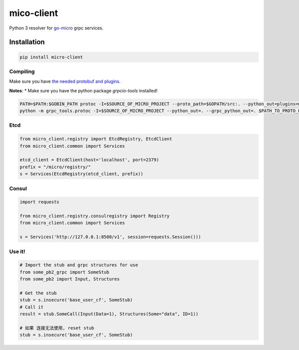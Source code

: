 mico-client
===========

Python 3 resolver for `go-micro <https://github.com/micro/go-micro>`__
grpc services.

Installation
------------

.. code:: shell

        pip install micro-client

Compiling
~~~~~~~~~

Make sure you have `the needed protobuf and
plugins <https://github.com/micro/go-micro#install-protobuf>`__.

**Notes**: \* Make sure you have the python package *grpcio-tools*
installed!

.. code:: shell

        PATH=$PATH:$GOBIN_PATH protoc -I=$SOURCE_OF_MICRO_PROJECT --proto_path=$GOPATH/src:. --python_out=plugins=micro,grpc:. $PATH_TO_PROTO_FILE
        python -m grpc_tools.protoc -I=$SOURCE_OF_MICRO_PROJECT --python_out=. --grpc_python_out=. $PATH_TO_PROTO_FILE

Etcd
~~~~

.. code:: python

        from micro_client.registry import EtcdRegistry, EtcdClient
        from micro_client.common import Services
        
        etcd_client = EtcdClient(host='localhost', port=2379)
        prefix = "/micro/registry/"
        s = Services(EtcdRegistry(etcd_client, prefix))

Consul
~~~~~~

.. code:: python

        import requests

        from micro_client.registry.consulregistry import Registry
        from micro_client.common import Services

        s = Services('http://127.0.0.1:8500/v1', session=requests.Session()))

Use it!
~~~~~~~

.. code:: python

        # Import the stub and grpc structures for use
        from some_pb2_grpc import SomeStub
        from some_pb2 import Input, Structures
        
        # Get the stub
        stub = s.insecure('base_user_cf', SomeStub)
        # Call it
        result = stub.SomeCall(Input(Data=1), Structures(Some="data", ID=1))

        # 如果 连接无法使用, reset stub
        stub = s.insecure('base_user_cf', SomeStub)
